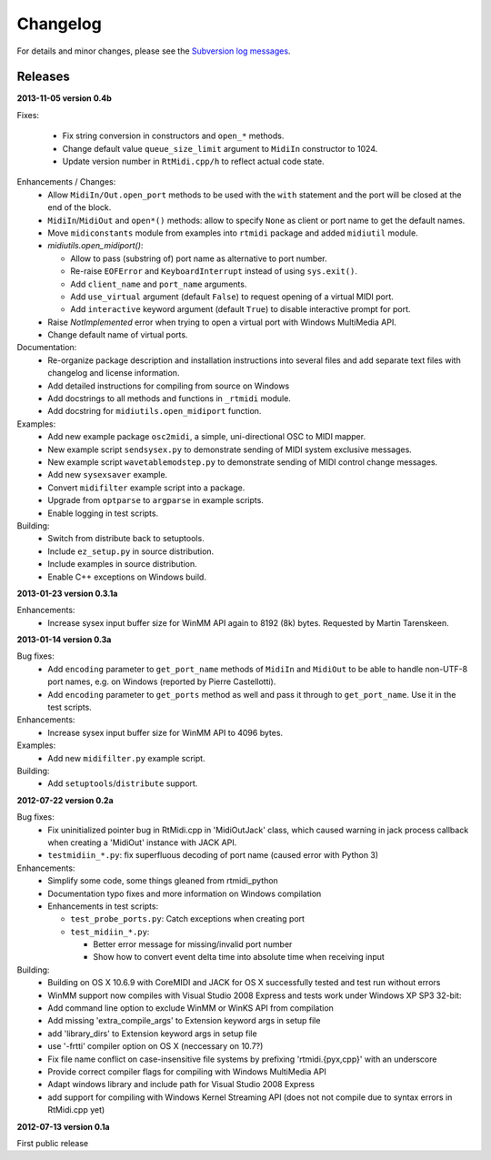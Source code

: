 Changelog
=========

For details and minor changes, please see the `Subversion log messages
<http://trac.chrisarndt.de/code/log/projects/python-rtmidi/trunk>`_.


Releases
--------

**2013-11-05 version 0.4b**

Fixes:

  * Fix string conversion in constructors and ``open_*`` methods.

  * Change default value ``queue_size_limit`` argument to ``MidiIn``
    constructor to 1024.

  * Update version number in ``RtMidi.cpp/h`` to reflect actual code state.


Enhancements / Changes:
  * Allow ``MidiIn/Out.open_port`` methods to be used with the ``with``
    statement and the port will be closed at the end of the block.

  * ``MidiIn``/``MidiOut`` and ``open*()`` methods: allow to specify ``None``
    as client or port name to get the default names.

  * Move ``midiconstants`` module from examples into ``rtmidi`` package
    and added ``midiutil`` module.

  * `midiutils.open_midiport()`:

    * Allow to pass (substring of) port name as alternative to port number.
    * Re-raise ``EOFError`` and ``KeyboardInterrupt`` instead of using
      ``sys.exit()``.
    * Add ``client_name`` and ``port_name`` arguments.
    * Add ``use_virtual`` argument (default ``False``) to request opening
      of a virtual MIDI port.
    * Add ``interactive`` keyword argument (default ``True``) to disable
      interactive prompt for port.

  * Raise `NotImplemented` error when trying to open a virtual port with
    Windows MultiMedia API.

  * Change default name of virtual ports.


Documentation:
  * Re-organize package description and installation instructions into several
    files and add separate text files with changelog and license information.

  * Add detailed instructions for compiling from source on Windows

  * Add docstrings to all methods and functions in ``_rtmidi`` module.

  * Add docstring for ``midiutils.open_midiport`` function.


Examples:
  * Add new example package ``osc2midi``, a simple, uni-directional OSC to MIDI
    mapper.

  * New example script ``sendsysex.py`` to demonstrate sending of MIDI system
    exclusive messages.

  * New example script ``wavetablemodstep.py`` to demonstrate sending of
    MIDI control change messages.

  * Add new ``sysexsaver`` example.

  * Convert ``midifilter`` example script into a package.

  * Upgrade  from ``optparse`` to ``argparse`` in example scripts.

  * Enable logging in test scripts.


Building:
  * Switch from distribute back to setuptools.

  * Include ``ez_setup.py`` in source distribution.

  * Include examples in source distribution.

  * Enable C++ exceptions on Windows build.


**2013-01-23 version 0.3.1a**

Enhancements:
    * Increase sysex input buffer size for WinMM API again to 8192 (8k) bytes.
      Requested by Martin Tarenskeen.


**2013-01-14 version 0.3a**

Bug fixes:
    * Add ``encoding`` parameter to ``get_port_name`` methods of ``MidiIn``
      and ``MidiOut`` to be able to handle non-UTF-8 port names, e.g. on
      Windows (reported by Pierre Castellotti).
    * Add ``encoding`` parameter to ``get_ports`` method as well and pass it
      through to ``get_port_name``. Use it in the test scripts.

Enhancements:
    * Increase sysex input buffer size for WinMM API to 4096 bytes.

Examples:
    * Add new ``midifilter.py`` example script.

Building:
    * Add ``setuptools``/``distribute`` support.


**2012-07-22 version 0.2a**

Bug fixes:
    * Fix uninitialized pointer bug in RtMidi.cpp in 'MidiOutJack' class, which
      caused warning in jack process callback when creating a 'MidiOut'
      instance with JACK API.
    * ``testmidiin_*.py``: fix superfluous decoding of port name (caused error
      with Python 3)

Enhancements:
    * Simplify some code, some things gleaned from rtmidi_python
    * Documentation typo fixes and more information on Windows compilation
    * Enhancements in test scripts:

      * ``test_probe_ports.py``: Catch exceptions when creating port
      * ``test_midiin_*.py``:

        * Better error message for missing/invalid port number
        * Show how to convert event delta time into absolute time when
          receiving input

Building:
    * Building on OS X 10.6.9 with CoreMIDI and JACK for OS X successfully
      tested and test run without errors
    * WinMM support now compiles with Visual Studio 2008 Express and tests
      work under Windows XP SP3 32-bit:
    * Add command line option to exclude WinMM or WinKS API from compilation
    * Add missing 'extra_compile_args' to Extension keyword args in setup file
    * add 'library_dirs' to Extension keyword args in setup file
    * use '-frtti' compiler option on OS X (neccessary on 10.7?)
    * Fix file name conflict on case-insensitive file systems by prefixing
      'rtmidi.{pyx,cpp}' with an underscore
    * Provide correct compiler flags for compiling with Windows MultiMedia API
    * Adapt windows library and include path for Visual Studio 2008 Express
    * add support for compiling with Windows Kernel Streaming API (does not
      not compile due to syntax errors in RtMidi.cpp yet)

**2012-07-13 version 0.1a**

First public release

